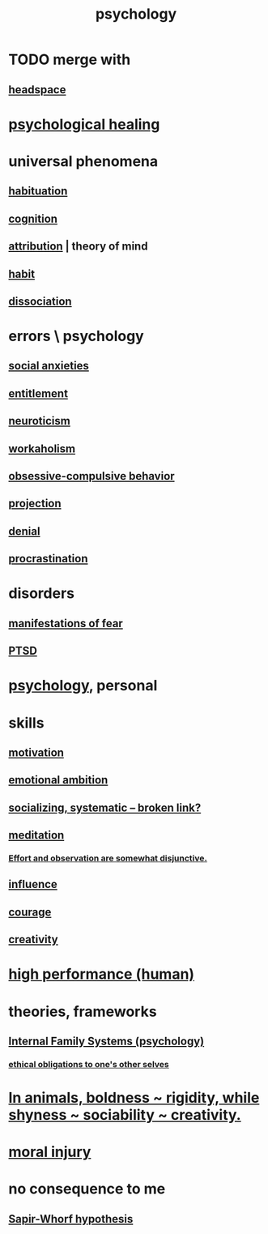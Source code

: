 :PROPERTIES:
:ID:       9b40c46b-bd16-4003-8a9e-763f5a7dbc22
:ROAM_ALIASES: psych
:END:
#+title: psychology
* TODO merge with
** [[https://github.com/JeffreyBenjaminBrown/public_notes_with_github-navigable_links/blob/master/headspace.org][headspace]]
* [[https://github.com/JeffreyBenjaminBrown/public_notes_with_github-navigable_links/blob/master/spiritual_healing.org][psychological healing]]
* universal phenomena
** [[https://github.com/JeffreyBenjaminBrown/public_notes_with_github-navigable_links/blob/master/habituation.org][habituation]]
** [[https://github.com/JeffreyBenjaminBrown/public_notes_with_github-navigable_links/blob/master/headspace.org][cognition]]
** [[https://github.com/JeffreyBenjaminBrown/public_notes_with_github-navigable_links/blob/master/attribution.org][attribution]] | theory of mind
** [[https://github.com/JeffreyBenjaminBrown/public_notes_with_github-navigable_links/blob/master/habit.org][habit]]
** [[https://github.com/JeffreyBenjaminBrown/public_notes_with_github-navigable_links/blob/master/dissociation.org][dissociation]]
* errors \ psychology
:PROPERTIES:
:ID:       533caf9a-c819-47cb-9504-b5e8d50fb87b
:END:
** [[https://github.com/JeffreyBenjaminBrown/public_notes_with_github-navigable_links/blob/master/social_anxieties.org][social anxieties]]
** [[https://github.com/JeffreyBenjaminBrown/public_notes_with_github-navigable_links/blob/master/identity_conscious.org#entitlement][entitlement]]
** [[https://github.com/JeffreyBenjaminBrown/public_notes_with_github-navigable_links/blob/master/neuroticism.org][neuroticism]]
** [[https://github.com/JeffreyBenjaminBrown/public_notes_with_github-navigable_links/blob/master/workaholism.org][workaholism]]
** [[https://github.com/JeffreyBenjaminBrown/public_notes_with_github-navigable_links/blob/master/obsessive_compulsive_behavior.org][obsessive-compulsive behavior]]
** [[https://github.com/JeffreyBenjaminBrown/public_notes_with_github-navigable_links/blob/master/projection.org][projection]]
** [[https://github.com/JeffreyBenjaminBrown/public_notes_with_github-navigable_links/blob/master/denial.org][denial]]
** [[https://github.com/JeffreyBenjaminBrown/public_notes_with_github-navigable_links/blob/master/procrastination.org][procrastination]]
* disorders
** [[https://github.com/JeffreyBenjaminBrown/public_notes_with_github-navigable_links/blob/master/fear.org#manifestations-of-fear][manifestations of fear]]
** [[https://github.com/JeffreyBenjaminBrown/public_notes_with_github-navigable_links/blob/master/ptsd.org][PTSD]]
* [[https://github.com/JeffreyBenjaminBrown/org_personal-ish_with-github-navigable_links/blob/master/psychology_jbb.org][psychology]], personal
* skills
** [[https://github.com/JeffreyBenjaminBrown/public_notes_with_github-navigable_links/blob/master/motivation.org][motivation]]
** [[https://github.com/JeffreyBenjaminBrown/public_notes_with_github-navigable_links/blob/master/emotional_ambition.org][emotional ambition]]
** [[:id:73e229ee-a416-41db-a23a-4d960b2e559f][socializing, systematic -- broken link?]]
** [[https://github.com/JeffreyBenjaminBrown/public_notes_with_github-navigable_links/blob/master/meditation.org][meditation]]
*** [[https://github.com/JeffreyBenjaminBrown/public_notes_with_github-navigable_links/blob/master/effort_and_observation_are_somewhat_disjunctive.org][Effort and observation are somewhat disjunctive.]]
** [[https://github.com/JeffreyBenjaminBrown/public_notes_with_github-navigable_links/blob/master/influence_social.org][influence]]
** [[https://github.com/JeffreyBenjaminBrown/public_notes_with_github-navigable_links/blob/master/courage.org][courage]]
** [[https://github.com/JeffreyBenjaminBrown/public_notes_with_github-navigable_links/blob/master/creativity.org][creativity]]
* [[https://github.com/JeffreyBenjaminBrown/public_notes_with_github-navigable_links/blob/master/high_performance_human.org][high performance (human)]]
* theories, frameworks
** [[https://github.com/JeffreyBenjaminBrown/public_notes_with_github-navigable_links/blob/master/internal_family_systems_psychology.org][Internal Family Systems (psychology)]]
*** [[https://github.com/JeffreyBenjaminBrown/public_notes_with_github-navigable_links/blob/master/ethical_obligations_to_one_s_other_selves.org][ethical obligations to one's other selves]]
* [[https://github.com/JeffreyBenjaminBrown/public_notes_with_github-navigable_links/blob/master/in_animals_boldness_rigidity_while_shyness_sociability_creativity.org][In animals, boldness ~ rigidity, while shyness ~ sociability ~ creativity.]]
* [[https://github.com/JeffreyBenjaminBrown/public_notes_with_github-navigable_links/blob/master/moral_injury.org][moral injury]]
* no consequence to me
** [[https://github.com/JeffreyBenjaminBrown/public_notes_with_github-navigable_links/blob/master/sapir_whorf_hypothesis.org][Sapir-Whorf hypothesis]]
